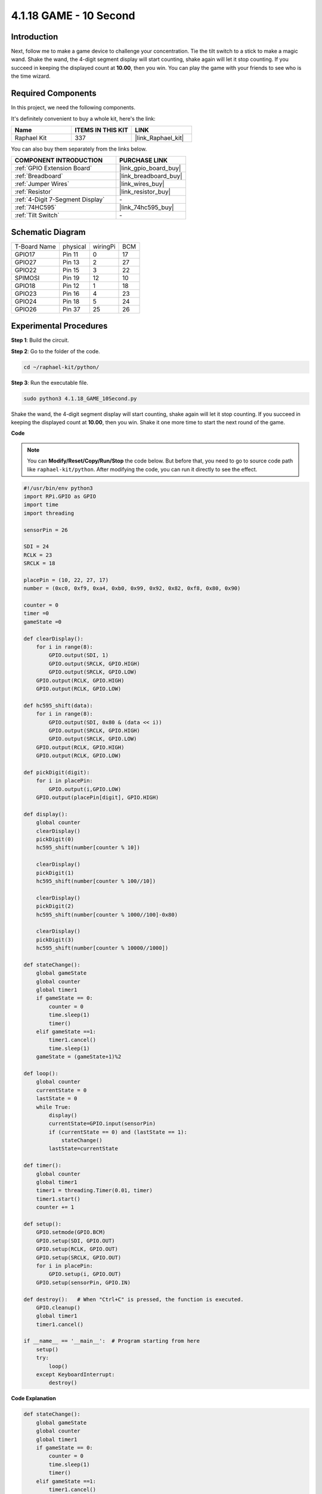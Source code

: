.. _4.1.18_10second_python:


4.1.18 GAME - 10 Second
~~~~~~~~~~~~~~~~~~~~~~~~~

Introduction
-------------------

Next, follow me to make a game device to challenge your concentration.
Tie the tilt switch to a stick to make a magic wand. Shake the wand, the
4-digit segment display will start counting, shake again will let it
stop counting. If you succeed in keeping the displayed count at
**10.00**, then you win. You can play the game with your friends to see
who is the time wizard.

**Required Components**
------------------------------

In this project, we need the following components.

.. image:: ../img/list_GAME_10_Second.png
    :align: center

It's definitely convenient to buy a whole kit, here's the link: 

.. list-table::
    :widths: 20 20 20
    :header-rows: 1

    *   - Name	
        - ITEMS IN THIS KIT
        - LINK
    *   - Raphael Kit
        - 337
        - |link_Raphael_kit|

You can also buy them separately from the links below.

.. list-table::
    :widths: 30 20
    :header-rows: 1

    *   - COMPONENT INTRODUCTION
        - PURCHASE LINK

    *   - :ref:`GPIO Extension Board`
        - |link_gpio_board_buy|
    *   - :ref:`Breadboard`
        - |link_breadboard_buy|
    *   - :ref:`Jumper Wires`
        - |link_wires_buy|
    *   - :ref:`Resistor`
        - |link_resistor_buy|
    *   - :ref:`4-Digit 7-Segment Display`
        - \-
    *   - :ref:`74HC595`
        - |link_74hc595_buy|
    *   - :ref:`Tilt Switch`
        - \-

Schematic Diagram
------------------------

============ ======== ======== ===
T-Board Name physical wiringPi BCM
GPIO17       Pin 11   0        17
GPIO27       Pin 13   2        27
GPIO22       Pin 15   3        22
SPIMOSI      Pin 19   12       10
GPIO18       Pin 12   1        18
GPIO23       Pin 16   4        23
GPIO24       Pin 18   5        24
GPIO26       Pin 37   25       26
============ ======== ======== ===

.. image:: ../img/Schematic_three_one13.png
   :align: center

Experimental Procedures
---------------------------------

**Step 1**: Build the circuit.

.. image:: ../img/image277.png

**Step 2**: Go to the folder of the code.

.. raw:: html

   <run></run>

.. code-block::

    cd ~/raphael-kit/python/

**Step 3**: Run the executable file.

.. raw:: html

   <run></run>

.. code-block::

    sudo python3 4.1.18_GAME_10Second.py

Shake the wand, the 4-digit segment display will start counting, shake
again will let it stop counting. If you succeed in keeping the displayed
count at **10.00**, then you win. Shake it one more time to start the
next round of the game.

**Code**

.. note::
    You can **Modify/Reset/Copy/Run/Stop** the code below. But before that, you need to go to  source code path like ``raphael-kit/python``. After modifying the code, you can run it directly to see the effect.

.. raw:: html

    <run></run>

.. code-block:: python

    #!/usr/bin/env python3
    import RPi.GPIO as GPIO
    import time
    import threading

    sensorPin = 26

    SDI = 24
    RCLK = 23
    SRCLK = 18

    placePin = (10, 22, 27, 17)
    number = (0xc0, 0xf9, 0xa4, 0xb0, 0x99, 0x92, 0x82, 0xf8, 0x80, 0x90)

    counter = 0
    timer =0
    gameState =0

    def clearDisplay():
        for i in range(8):
            GPIO.output(SDI, 1)
            GPIO.output(SRCLK, GPIO.HIGH)
            GPIO.output(SRCLK, GPIO.LOW)
        GPIO.output(RCLK, GPIO.HIGH)
        GPIO.output(RCLK, GPIO.LOW)    

    def hc595_shift(data): 
        for i in range(8):
            GPIO.output(SDI, 0x80 & (data << i))
            GPIO.output(SRCLK, GPIO.HIGH)
            GPIO.output(SRCLK, GPIO.LOW)
        GPIO.output(RCLK, GPIO.HIGH)
        GPIO.output(RCLK, GPIO.LOW)

    def pickDigit(digit):
        for i in placePin:
            GPIO.output(i,GPIO.LOW)
        GPIO.output(placePin[digit], GPIO.HIGH)

    def display():
        global counter                    
        clearDisplay() 
        pickDigit(0)  
        hc595_shift(number[counter % 10])

        clearDisplay()
        pickDigit(1)
        hc595_shift(number[counter % 100//10])

        clearDisplay()
        pickDigit(2)
        hc595_shift(number[counter % 1000//100]-0x80)

        clearDisplay()
        pickDigit(3)
        hc595_shift(number[counter % 10000//1000])

    def stateChange():
        global gameState
        global counter
        global timer1
        if gameState == 0:
            counter = 0
            time.sleep(1)
            timer() 
        elif gameState ==1:
            timer1.cancel()
            time.sleep(1)
        gameState = (gameState+1)%2

    def loop():
        global counter
        currentState = 0
        lastState = 0
        while True:
            display()
            currentState=GPIO.input(sensorPin)
            if (currentState == 0) and (lastState == 1):
                stateChange()
            lastState=currentState

    def timer():  
        global counter
        global timer1
        timer1 = threading.Timer(0.01, timer) 
        timer1.start()  
        counter += 1

    def setup():
        GPIO.setmode(GPIO.BCM)
        GPIO.setup(SDI, GPIO.OUT)
        GPIO.setup(RCLK, GPIO.OUT)
        GPIO.setup(SRCLK, GPIO.OUT)
        for i in placePin:
            GPIO.setup(i, GPIO.OUT)
        GPIO.setup(sensorPin, GPIO.IN)

    def destroy():   # When "Ctrl+C" is pressed, the function is executed.
        GPIO.cleanup()
        global timer1
        timer1.cancel()

    if __name__ == '__main__':  # Program starting from here
        setup()
        try:
            loop()
        except KeyboardInterrupt:
            destroy()

**Code Explanation**

.. code-block:: python

    def stateChange():
        global gameState
        global counter
        global timer1
        if gameState == 0:
            counter = 0
            time.sleep(1)
            timer() 
        elif gameState ==1:
            timer1.cancel()
            time.sleep(1)
        gameState = (gameState+1)%2

The game is divided into two modes:

``gameState==0`` is the "start" mode, in which the time is timed and
displayed on the segment display, and the tilting switch is shaken to
enter the "show" mode.

``gameState==1`` is the "show" mode, which stops the timing and displays the
time on the segment display. Shaking the tilt switch again will reset
the timer and restart the game.

.. code-block:: python

    def loop():
        global counter
        currentState = 0
        lastState = 0
        while True:
            display()
            currentState=GPIO.input(sensorPin)
            if (currentState == 0) and (lastState == 1):
                stateChange()
            lastState=currentState

``loop()`` is the main function. First, the time is displayed on the 4-bit
segment display and the value of the tilt switch is read. If the state
of the tilt switch has changed, ``stateChange()`` is called.

.. code-block:: python

    def timer():  
        global counter
        global timer1
        timer1 = threading.Timer(0.01, timer) 
        timer1.start()  
        counter += 1

After the interval reaches 0.01s, the timer function is called; add 1 to
counter, and the timer is used again to execute itself repeatedly every
0.01s.

Phenomenon Picture
-----------------------

.. image:: ../img/image278.jpeg
   :align: center



